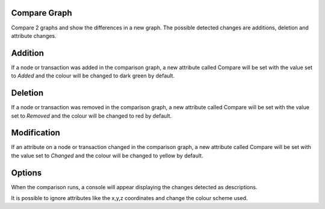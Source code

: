 Compare Graph
`````````````

Compare 2 graphs and show the differences in a new graph. The possible detected changes are additions, deletion and attribute changes.

Addition
````````

If a node or transaction was added in the comparison graph, a new attribute called Compare will be set with the value set to *Added* and the colour will be changed to dark green by default.

Deletion
````````

If a node or transaction was removed in the comparison graph, a new attribute called Compare will be set with the value set to *Removed* and the colour will be changed to red by default.

Modification
````````````

If an attribute on a node or transaction changed in the comparison graph, a new attribute called Compare will be set with the value set to *Changed* and the colour will be changed to yellow by default.

Options
```````

When the comparison runs, a console will appear displaying the changes detected as descriptions.

It is possible to ignore attributes like the x,y,z coordinates and change the colour scheme used.


.. help-id: au.gov.asd.tac.constellation.functionality.compare
